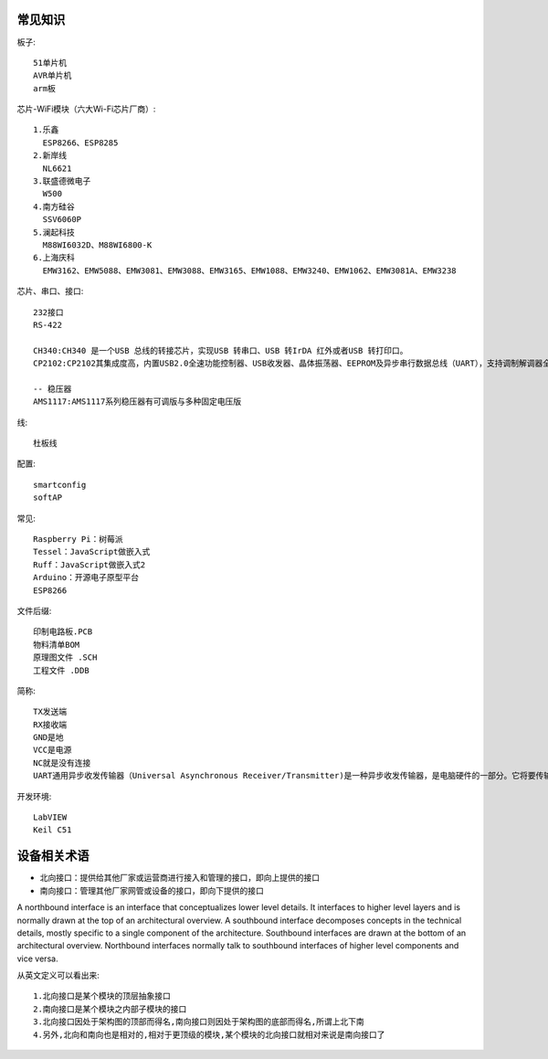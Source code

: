 常见知识
=================

板子::
  
  51单片机
  AVR单片机
  arm板

  
芯片-WiFi模块（六大Wi-Fi芯片厂商）::

  1.乐鑫
    ESP8266、ESP8285
  2.新岸线
    NL6621
  3.联盛德微电子
    W500
  4.南方硅谷
    SSV6060P
  5.澜起科技
    M88WI6032D、M88WI6800-K
  6.上海庆科
    EMW3162、EMW5088、EMW3081、EMW3088、EMW3165、EMW1088、EMW3240、EMW1062、EMW3081A、EMW3238

芯片、串口、接口::
  
  232接口
  RS-422

  CH340:CH340 是一个USB 总线的转接芯片，实现USB 转串口、USB 转IrDA 红外或者USB 转打印口。
  CP2102:CP2102其集成度高，内置USB2.0全速功能控制器、USB收发器、晶体振荡器、EEPROM及异步串行数据总线（UART），支持调制解调器全功能信号，无需任何外部的USB器件。CP2102与其他USB-UART转接电路的工作原理类似，通过驱动程序将PC的USB口虚拟成COM口以达到扩展的目的。

  -- 稳压器
  AMS1117:AMS1117系列稳压器有可调版与多种固定电压版

线::
  
  杜板线

配置::

    smartconfig
    softAP

常见::
  
  Raspberry Pi：树莓派
  Tessel：JavaScript做嵌入式
  Ruff：JavaScript做嵌入式2
  Arduino：开源电子原型平台
  ESP8266

文件后缀::
  
  印制电路板.PCB
  物料清单BOM
  原理图文件 .SCH
  工程文件 .DDB

简称::

  TX发送端
  RX接收端
  GND是地
  VCC是电源
  NC就是没有连接
  UART通用异步收发传输器（Universal Asynchronous Receiver/Transmitter)是一种异步收发传输器，是电脑硬件的一部分。它将要传输的资料在串行通信与并行通信之间加以转换。


开发环境::

  LabVIEW
  Keil C51

设备相关术语
============

* 北向接口：提供给其他厂家或运营商进行接入和管理的接口，即向上提供的接口
* 南向接口：管理其他厂家网管或设备的接口，即向下提供的接口

A northbound interface is an interface that conceptualizes lower level details. It interfaces to higher level layers and is normally drawn at the top of an architectural overview.
A southbound interface decomposes concepts in the technical details, mostly specific to a single component of the architecture. Southbound interfaces are drawn at the bottom of an architectural overview.
Northbound interfaces normally talk to southbound interfaces of higher level components and vice versa.

从英文定义可以看出来::

    1.北向接口是某个模块的顶层抽象接口
    2.南向接口是某个模块之内部子模块的接口
    3.北向接口因处于架构图的顶部而得名,南向接口则因处于架构图的底部而得名,所谓上北下南
    4.另外,北向和南向也是相对的,相对于更顶级的模块,某个模块的北向接口就相对来说是南向接口了





